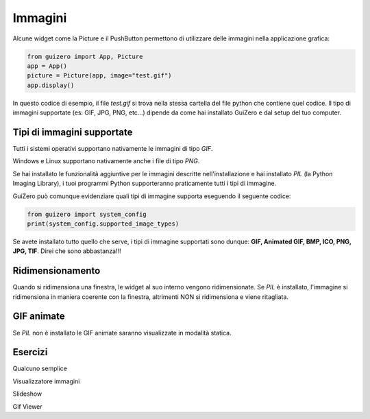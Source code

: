 ========
Immagini
========

Alcune widget come la Picture e il PushButton permettono di utilizzare delle immagini nella applicazione grafica:

.. code:: python
    
    from guizero import App, Picture
    app = App()
    picture = Picture(app, image="test.gif")
    app.display()


In questo codice di esempio, il file `test.gif` si trova nella stessa cartella del file python che contiene quel codice. 
Il tipo di immagini supportate (es: GIF, JPG, PNG, etc...) dipende da come hai installato GuiZero e dal setup del tuo computer.



Tipi di immagini supportate
===========================

Tutti i sistemi operativi supportano nativamente le immagini di tipo `GIF`.

Windows e Linux supportano nativamente anche i file di tipo `PNG`.

Se hai installato le funzionalità aggiuntive per le immagini descritte nell'installazione e hai installato `PIL` (la Python Imaging Library), i tuoi programmi Python
supporteranno praticamente tutti i tipi di immagine.

GuiZero può comunque evidenziare quali tipi di immagine supporta eseguendo il seguente codice:

.. code:: python
    
    from guizero import system_config
    print(system_config.supported_image_types)


Se avete installato tutto quello che serve, i tipi di immagine supportati sono dunque: **GIF, Animated GIF, BMP, ICO, PNG, JPG, TIF**. 
Direi che sono abbastanza!!!



Ridimensionamento
=================

Quando si ridimensiona una finestra, le widget al suo interno vengono ridimensionate. Se `PIL` è installato, l'immagine si ridimensiona in maniera coerente con la finestra,
altrimenti NON si ridimensiona e viene ritagliata.



GIF animate
===========

Se `PIL` non è installato le GIF animate saranno visualizzate in modalità statica.


Esercizi
========

Qualcuno semplice

Visualizzatore immagini

Slideshow

Gif Viewer

